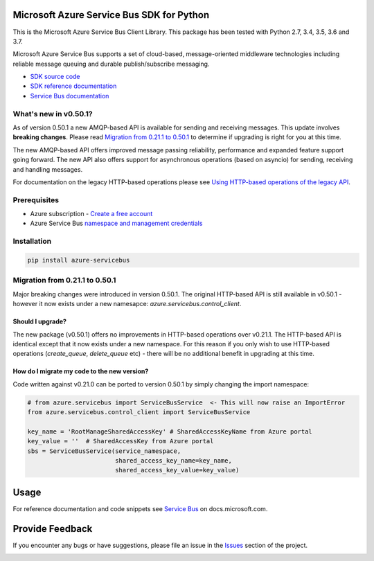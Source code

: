 Microsoft Azure Service Bus SDK for Python
==========================================

This is the Microsoft Azure Service Bus Client Library.
This package has been tested with Python 2.7, 3.4, 3.5, 3.6 and 3.7.

Microsoft Azure Service Bus supports a set of cloud-based, message-oriented middleware technologies including reliable message queuing and durable publish/subscribe messaging.

* `SDK source code <https://github.com/Azure/azure-sdk-for-python/tree/master/azure-servicebus>`__
* `SDK reference documentation <https://docs.microsoft.com/python/api/overview/azure/servicebus/client?view=azure-python>`__
* `Service Bus documentation <https://docs.microsoft.com/azure/service-bus-messaging/>`__


What's new in v0.50.1?
----------------------

As of version 0.50.1 a new AMQP-based API is available for sending and receiving messages. This update involves **breaking changes**.
Please read `Migration from 0.21.1 to 0.50.1 <#migration-from-0211-to-0500>`__ to determine if upgrading is
right for you at this time.

The new AMQP-based API offers improved message passing reliability, performance and expanded feature support going forward.
The new API also offers support for asynchronous operations (based on asyncio) for sending, receiving and handling messages.

For documentation on the legacy HTTP-based operations please see `Using HTTP-based operations of the legacy API <https://docs.microsoft.com/python/api/overview/azure/servicebus?view=azure-python#using-http-based-operations-of-the-legacy-api>`__.


Prerequisites
-------------

* Azure subscription - `Create a free account <https://azure.microsoft.com/free/>`__
* Azure Service Bus `namespace and management credentials <https://docs.microsoft.com/azure/service-bus-messaging/service-bus-create-namespace-portal>`__


Installation
------------

.. code:: shell

    pip install azure-servicebus


Migration from 0.21.1 to 0.50.1
-------------------------------

Major breaking changes were introduced in version 0.50.1.
The original HTTP-based API is still available in v0.50.1 - however it now exists under a new namesapce: `azure.servicebus.control_client`.


Should I upgrade?
+++++++++++++++++

The new package (v0.50.1) offers no improvements in HTTP-based operations over v0.21.1. The HTTP-based API is identical except that it now
exists under a new namespace. For this reason if you only wish to use HTTP-based operations (`create_queue`, `delete_queue` etc) - there will be
no additional benefit in upgrading at this time.


How do I migrate my code to the new version?
++++++++++++++++++++++++++++++++++++++++++++

Code written against v0.21.0 can be ported to version 0.50.1 by simply changing the import namespace:

.. code:: python

    # from azure.servicebus import ServiceBusService  <- This will now raise an ImportError
    from azure.servicebus.control_client import ServiceBusService

    key_name = 'RootManageSharedAccessKey' # SharedAccessKeyName from Azure portal
    key_value = ''  # SharedAccessKey from Azure portal
    sbs = ServiceBusService(service_namespace,
                            shared_access_key_name=key_name,
                            shared_access_key_value=key_value)


Usage
=====

For reference documentation and code snippets see `Service Bus
<https://docs.microsoft.com/python/api/overview/azure/servicebus>`__
on docs.microsoft.com.


Provide Feedback
================

If you encounter any bugs or have suggestions, please file an issue in the
`Issues <https://github.com/Azure/azure-sdk-for-python/issues>`__
section of the project.


.. image::  https://azure-sdk-impressions.azurewebsites.net/api/impressions/azure-sdk-for-python%2Fazure-servicebus%2FREADME.png
